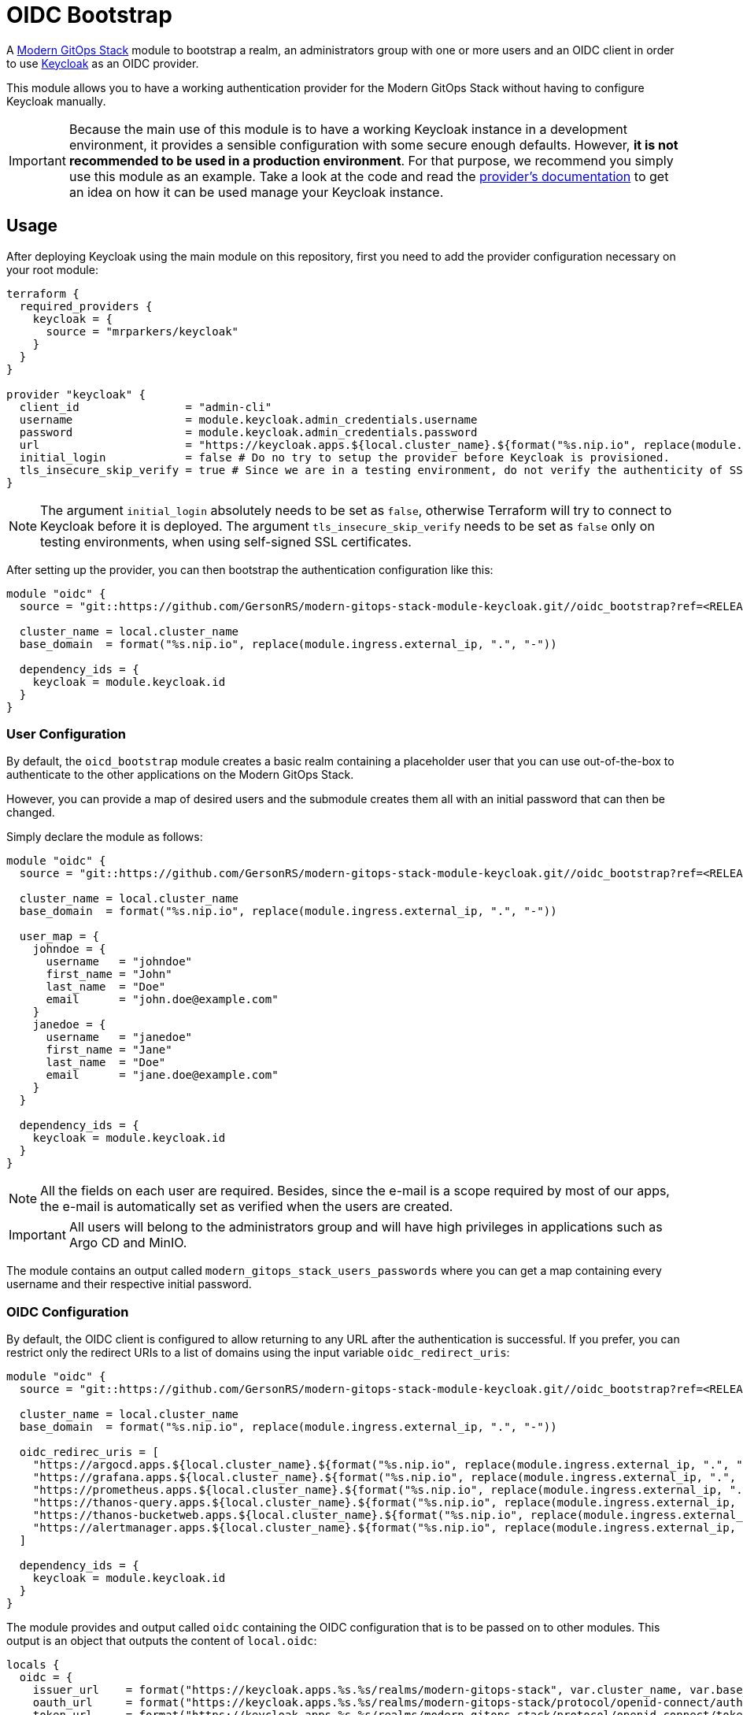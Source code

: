 = OIDC Bootstrap

A https://modern-gitops-stack.io[Modern GitOps Stack] module to bootstrap a realm, an administrators group with one or more users and an OIDC client in order to use https://www.keycloak.org/[Keycloak] as an OIDC provider.

This module allows you to have a working authentication provider for the Modern GitOps Stack without having to configure Keycloak manually.

IMPORTANT: Because the main use of this module is to have a working Keycloak instance in a development environment, it provides a sensible configuration with some secure enough defaults. However, *it is not recommended to be used in a production environment*. For that purpose, we recommend you simply use this module as an example. Take a look at the code and read the https://registry.terraform.io/providers/mrparkers/keycloak/latest/docs[provider's documentation] to get an idea on how it can be used manage your Keycloak instance.

== Usage

After deploying Keycloak using the main module on this repository, first you need to add the provider configuration necessary on your root module:

[source,terraform]
----
terraform {
  required_providers {
    keycloak = {
      source = "mrparkers/keycloak"
    }
  }
}

provider "keycloak" {
  client_id                = "admin-cli"
  username                 = module.keycloak.admin_credentials.username
  password                 = module.keycloak.admin_credentials.password
  url                      = "https://keycloak.apps.${local.cluster_name}.${format("%s.nip.io", replace(module.ingress.external_ip, ".", "-"))}"
  initial_login            = false # Do no try to setup the provider before Keycloak is provisioned.
  tls_insecure_skip_verify = true # Since we are in a testing environment, do not verify the authenticity of SSL certificates.
}
----

NOTE: The argument `initial_login` absolutely needs to be set as `false`, otherwise Terraform will try to connect to Keycloak before it is deployed. The argument `tls_insecure_skip_verify` needs to be set as `false` only on testing environments, when using self-signed SSL certificates.

After setting up the provider, you can then bootstrap the authentication configuration like this:

[source, terraform]
----
module "oidc" {
  source = "git::https://github.com/GersonRS/modern-gitops-stack-module-keycloak.git//oidc_bootstrap?ref=<RELEASE>"

  cluster_name = local.cluster_name
  base_domain  = format("%s.nip.io", replace(module.ingress.external_ip, ".", "-"))

  dependency_ids = {
    keycloak = module.keycloak.id
  }
}
----

=== User Configuration

By default, the `oicd_bootstrap` module creates a basic realm containing a placeholder user that you can use out-of-the-box to authenticate to the other applications on the Modern GitOps Stack.

However, you can provide a map of desired users and the submodule creates them all with an initial password that can then be changed.

Simply declare the module as follows:

[source, terraform]
----
module "oidc" {
  source = "git::https://github.com/GersonRS/modern-gitops-stack-module-keycloak.git//oidc_bootstrap?ref=<RELEASE>"

  cluster_name = local.cluster_name
  base_domain  = format("%s.nip.io", replace(module.ingress.external_ip, ".", "-"))

  user_map = {
    johndoe = {
      username   = "johndoe"
      first_name = "John"
      last_name  = "Doe"
      email      = "john.doe@example.com"
    }
    janedoe = {
      username   = "janedoe"
      first_name = "Jane"
      last_name  = "Doe"
      email      = "jane.doe@example.com"
    }
  }

  dependency_ids = {
    keycloak = module.keycloak.id
  }
}
----

NOTE: All the fields on each user are required. Besides, since the e-mail is a scope required by most of our apps, the e-mail is automatically set as verified when the users are created.

IMPORTANT: All users will belong to the administrators group and will have high privileges in applications such as Argo CD and MinIO.

The module contains an output called `modern_gitops_stack_users_passwords` where you can get a map containing every username and their respective initial password.

=== OIDC Configuration

By default, the OIDC client is configured to allow returning to any URL after the authentication is successful. If you prefer, you can restrict only the redirect URIs to a list of domains using the input variable `oidc_redirect_uris`:

[source, terraform]
----
module "oidc" {
  source = "git::https://github.com/GersonRS/modern-gitops-stack-module-keycloak.git//oidc_bootstrap?ref=<RELEASE>"

  cluster_name = local.cluster_name
  base_domain  = format("%s.nip.io", replace(module.ingress.external_ip, ".", "-"))

  oidc_redirec_uris = [
    "https://argocd.apps.${local.cluster_name}.${format("%s.nip.io", replace(module.ingress.external_ip, ".", "-"))}/auth/callback",
    "https://grafana.apps.${local.cluster_name}.${format("%s.nip.io", replace(module.ingress.external_ip, ".", "-"))}/login/generic_oauth",
    "https://prometheus.apps.${local.cluster_name}.${format("%s.nip.io", replace(module.ingress.external_ip, ".", "-"))}/oauth2/callback",
    "https://thanos-query.apps.${local.cluster_name}.${format("%s.nip.io", replace(module.ingress.external_ip, ".", "-"))}/oauth2/callback",
    "https://thanos-bucketweb.apps.${local.cluster_name}.${format("%s.nip.io", replace(module.ingress.external_ip, ".", "-"))}/oauth2/callback",
    "https://alertmanager.apps.${local.cluster_name}.${format("%s.nip.io", replace(module.ingress.external_ip, ".", "-"))}/oauth2/callback",
  ]

  dependency_ids = {
    keycloak = module.keycloak.id
  }
}
----

The module provides and output called `oidc` containing the OIDC configuration that is to be passed on to other modules. This output is an object that outputs the content of `local.oidc`:

[source, terraform]
----
locals {
  oidc = {
    issuer_url    = format("https://keycloak.apps.%s.%s/realms/modern-gitops-stack", var.cluster_name, var.base_domain)
    oauth_url     = format("https://keycloak.apps.%s.%s/realms/modern-gitops-stack/protocol/openid-connect/auth", var.cluster_name, var.base_domain)
    token_url     = format("https://keycloak.apps.%s.%s/realms/modern-gitops-stack/protocol/openid-connect/token", var.cluster_name, var.base_domain)
    api_url       = format("https://keycloak.apps.%s.%s/realms/modern-gitops-stack/protocol/openid-connect/userinfo", var.cluster_name, var.base_domain)
    client_id     = "modern-gitops-stack-applications"
    client_secret = resource.random_password.client_secret.result
    oauth2_proxy_extra_args = var.cluster_issuer == "ca-issuer" ? [
      "--insecure-oidc-skip-issuer-verification=true",
      "--ssl-insecure-skip-verify=true",
    ] : []
  }
}
----

== Technical Reference

=== Dependencies

==== `module.keycloak`

Obviously, this module must be deployed after `module.keycloak`, because it needs a working Keycloak instance where to create its resources. 

// BEGIN_TF_DOCS
=== Requirements

The following requirements are needed by this module:

- [[requirement_keycloak]] <<requirement_keycloak,keycloak>> (>= 4)

- [[requirement_null]] <<requirement_null,null>> (>= 3)

- [[requirement_random]] <<requirement_random,random>> (>= 3)

=== Providers

The following providers are used by this module:

- [[provider_random]] <<provider_random,random>> (>= 3)

- [[provider_null]] <<provider_null,null>> (>= 3)

- [[provider_keycloak]] <<provider_keycloak,keycloak>> (>= 4)

- [[provider_external]] <<provider_external,external>>

=== Resources

The following resources are used by this module:

- https://registry.terraform.io/providers/mrparkers/keycloak/latest/docs/resources/group[keycloak_group.modern_gitops_stack_admins] (resource)
- https://registry.terraform.io/providers/mrparkers/keycloak/latest/docs/resources/openid_client[keycloak_openid_client.modern_gitops_stack] (resource)
- https://registry.terraform.io/providers/mrparkers/keycloak/latest/docs/resources/openid_client_default_scopes[keycloak_openid_client_default_scopes.client_default_scopes] (resource)
- https://registry.terraform.io/providers/mrparkers/keycloak/latest/docs/resources/openid_client_scope[keycloak_openid_client_scope.modern_gitops_stack_groups] (resource)
- https://registry.terraform.io/providers/mrparkers/keycloak/latest/docs/resources/openid_client_scope[keycloak_openid_client_scope.modern_gitops_stack_minio_policy] (resource)
- https://registry.terraform.io/providers/mrparkers/keycloak/latest/docs/resources/openid_client_scope[keycloak_openid_client_scope.modern_gitops_stack_username] (resource)
- https://registry.terraform.io/providers/mrparkers/keycloak/latest/docs/resources/openid_group_membership_protocol_mapper[keycloak_openid_group_membership_protocol_mapper.modern_gitops_stack_groups] (resource)
- https://registry.terraform.io/providers/mrparkers/keycloak/latest/docs/resources/openid_user_attribute_protocol_mapper[keycloak_openid_user_attribute_protocol_mapper.modern_gitops_stack_minio_policy] (resource)
- https://registry.terraform.io/providers/mrparkers/keycloak/latest/docs/resources/openid_user_attribute_protocol_mapper[keycloak_openid_user_attribute_protocol_mapper.modern_gitops_stack_username] (resource)
- https://registry.terraform.io/providers/mrparkers/keycloak/latest/docs/resources/realm[keycloak_realm.modern_gitops_stack] (resource)
- https://registry.terraform.io/providers/mrparkers/keycloak/latest/docs/resources/role[keycloak_role.gitlab_role_access] (resource)
- https://registry.terraform.io/providers/mrparkers/keycloak/latest/docs/resources/role[keycloak_role.gitlab_role_external] (resource)
- https://registry.terraform.io/providers/mrparkers/keycloak/latest/docs/resources/saml_client[keycloak_saml_client.gitlab] (resource)
- https://registry.terraform.io/providers/mrparkers/keycloak/latest/docs/resources/saml_client_default_scopes[keycloak_saml_client_default_scopes.client_default_scopes] (resource)
- https://registry.terraform.io/providers/mrparkers/keycloak/latest/docs/resources/saml_client_scope[keycloak_saml_client_scope.modern_gitops_stack_email] (resource)
- https://registry.terraform.io/providers/mrparkers/keycloak/latest/docs/resources/saml_client_scope[keycloak_saml_client_scope.modern_gitops_stack_first_name] (resource)
- https://registry.terraform.io/providers/mrparkers/keycloak/latest/docs/resources/saml_client_scope[keycloak_saml_client_scope.modern_gitops_stack_last_name] (resource)
- https://registry.terraform.io/providers/mrparkers/keycloak/latest/docs/resources/saml_client_scope[keycloak_saml_client_scope.modern_gitops_stack_name] (resource)
- https://registry.terraform.io/providers/mrparkers/keycloak/latest/docs/resources/saml_client_scope[keycloak_saml_client_scope.modern_gitops_stack_roles] (resource)
- https://registry.terraform.io/providers/mrparkers/keycloak/latest/docs/resources/saml_user_property_protocol_mapper[keycloak_saml_user_property_protocol_mapper.gitlab_email_property] (resource)
- https://registry.terraform.io/providers/mrparkers/keycloak/latest/docs/resources/saml_user_property_protocol_mapper[keycloak_saml_user_property_protocol_mapper.gitlab_first_name_property] (resource)
- https://registry.terraform.io/providers/mrparkers/keycloak/latest/docs/resources/saml_user_property_protocol_mapper[keycloak_saml_user_property_protocol_mapper.gitlab_last_name_property] (resource)
- https://registry.terraform.io/providers/mrparkers/keycloak/latest/docs/resources/saml_user_property_protocol_mapper[keycloak_saml_user_property_protocol_mapper.gitlab_name_property] (resource)
- https://registry.terraform.io/providers/mrparkers/keycloak/latest/docs/resources/user[keycloak_user.modern_gitops_stack_users] (resource)
- https://registry.terraform.io/providers/mrparkers/keycloak/latest/docs/resources/user_groups[keycloak_user_groups.modern_gitops_stack_admins] (resource)
- https://registry.terraform.io/providers/null/latest/docs/resources/resource[null_resource.dependencies] (resource)
- https://registry.terraform.io/providers/null/latest/docs/resources/resource[null_resource.this] (resource)
- https://registry.terraform.io/providers/random/latest/docs/resources/password[random_password.client_secret] (resource)
- https://registry.terraform.io/providers/random/latest/docs/resources/password[random_password.modern_gitops_stack_users] (resource)
- https://registry.terraform.io/providers/hashicorp/external/latest/docs/data-sources/external[external_external.fingerprint_generator] (data source)
- https://registry.terraform.io/providers/mrparkers/keycloak/latest/docs/data-sources/realm_keys[keycloak_realm_keys.realm_keys] (data source)

=== Required Inputs

The following input variables are required:

==== [[input_cluster_name]] <<input_cluster_name,cluster_name>>

Description: Name given to the cluster. Value used for the ingress' URL of the application.

Type: `string`

==== [[input_base_domain]] <<input_base_domain,base_domain>>

Description: Base domain of the cluster. Value used for the ingress' URL of the application.

Type: `string`

=== Optional Inputs

The following input variables are optional (have default values):

==== [[input_subdomain]] <<input_subdomain,subdomain>>

Description: Subdomain of the cluster. Value used for the ingress' URL of the application.

Type: `string`

Default: `"apps"`

==== [[input_cluster_issuer]] <<input_cluster_issuer,cluster_issuer>>

Description: SSL certificate issuer to use. In this module it is used to conditionally add extra arguments to the OIDC configuration.

Type: `string`

Default: `"selfsigned-issuer"`

==== [[input_dependency_ids]] <<input_dependency_ids,dependency_ids>>

Description: IDs of the other modules on which this module depends on.

Type: `map(string)`

Default: `{}`

==== [[input_oidc_redirect_uris]] <<input_oidc_redirect_uris,oidc_redirect_uris>>

Description: List of URIs where the authentication server is allowed to return during the authentication flow.

Type: `list(string)`

Default:
[source,json]
----
[
  "*"
]
----

==== [[input_user_map]] <<input_user_map,user_map>>

Description: List of users to be added to the Modern GitOps Stack Realm. Note that all fields are mandatory.

Type:
[source,hcl]
----
map(object({
    username   = string
    email      = string
    first_name = string
    last_name  = string
  }))
----

Default:
[source,json]
----
{
  "modern-gitopsadmin": {
    "email": "moderngitopsadmin@modern-gitops-stack.io",
    "first_name": "Administrator",
    "last_name": "Modern GitOps Stack",
    "username": "moderngitopsadmin"
  }
}
----

=== Outputs

The following outputs are exported:

==== [[output_id]] <<output_id,id>>

Description: ID to pass other modules in order to refer to this module as a dependency.

==== [[output_oidc]] <<output_oidc,oidc>>

Description: Object containing multiple OIDC configuration values.

==== [[output_modern_gitops_stack_users_passwords]] <<output_modern_gitops_stack_users_passwords,modern_gitops_stack_users_passwords>>

Description: Map containing the credentials of each created user.

==== [[output_certificate]] <<output_certificate,certificate>>

Description: show certificate of first key:
// END_TF_DOCS

=== Reference in table format 

.Show tables
[%collapsible]
====
// BEGIN_TF_TABLES
= Requirements

[cols="a,a",options="header,autowidth"]
|===
|Name |Version
|[[requirement_keycloak]] <<requirement_keycloak,keycloak>> |>= 4
|[[requirement_null]] <<requirement_null,null>> |>= 3
|[[requirement_random]] <<requirement_random,random>> |>= 3
|===

= Providers

[cols="a,a",options="header,autowidth"]
|===
|Name |Version
|[[provider_random]] <<provider_random,random>> |>= 3
|[[provider_null]] <<provider_null,null>> |>= 3
|[[provider_keycloak]] <<provider_keycloak,keycloak>> |>= 4
|[[provider_external]] <<provider_external,external>> |n/a
|===

= Resources

[cols="a,a",options="header,autowidth"]
|===
|Name |Type
|https://registry.terraform.io/providers/mrparkers/keycloak/latest/docs/resources/group[keycloak_group.modern_gitops_stack_admins] |resource
|https://registry.terraform.io/providers/mrparkers/keycloak/latest/docs/resources/openid_client[keycloak_openid_client.modern_gitops_stack] |resource
|https://registry.terraform.io/providers/mrparkers/keycloak/latest/docs/resources/openid_client_default_scopes[keycloak_openid_client_default_scopes.client_default_scopes] |resource
|https://registry.terraform.io/providers/mrparkers/keycloak/latest/docs/resources/openid_client_scope[keycloak_openid_client_scope.modern_gitops_stack_groups] |resource
|https://registry.terraform.io/providers/mrparkers/keycloak/latest/docs/resources/openid_client_scope[keycloak_openid_client_scope.modern_gitops_stack_minio_policy] |resource
|https://registry.terraform.io/providers/mrparkers/keycloak/latest/docs/resources/openid_client_scope[keycloak_openid_client_scope.modern_gitops_stack_username] |resource
|https://registry.terraform.io/providers/mrparkers/keycloak/latest/docs/resources/openid_group_membership_protocol_mapper[keycloak_openid_group_membership_protocol_mapper.modern_gitops_stack_groups] |resource
|https://registry.terraform.io/providers/mrparkers/keycloak/latest/docs/resources/openid_user_attribute_protocol_mapper[keycloak_openid_user_attribute_protocol_mapper.modern_gitops_stack_minio_policy] |resource
|https://registry.terraform.io/providers/mrparkers/keycloak/latest/docs/resources/openid_user_attribute_protocol_mapper[keycloak_openid_user_attribute_protocol_mapper.modern_gitops_stack_username] |resource
|https://registry.terraform.io/providers/mrparkers/keycloak/latest/docs/resources/realm[keycloak_realm.modern_gitops_stack] |resource
|https://registry.terraform.io/providers/mrparkers/keycloak/latest/docs/resources/role[keycloak_role.gitlab_role_access] |resource
|https://registry.terraform.io/providers/mrparkers/keycloak/latest/docs/resources/role[keycloak_role.gitlab_role_external] |resource
|https://registry.terraform.io/providers/mrparkers/keycloak/latest/docs/resources/saml_client[keycloak_saml_client.gitlab] |resource
|https://registry.terraform.io/providers/mrparkers/keycloak/latest/docs/resources/saml_client_default_scopes[keycloak_saml_client_default_scopes.client_default_scopes] |resource
|https://registry.terraform.io/providers/mrparkers/keycloak/latest/docs/resources/saml_client_scope[keycloak_saml_client_scope.modern_gitops_stack_email] |resource
|https://registry.terraform.io/providers/mrparkers/keycloak/latest/docs/resources/saml_client_scope[keycloak_saml_client_scope.modern_gitops_stack_first_name] |resource
|https://registry.terraform.io/providers/mrparkers/keycloak/latest/docs/resources/saml_client_scope[keycloak_saml_client_scope.modern_gitops_stack_last_name] |resource
|https://registry.terraform.io/providers/mrparkers/keycloak/latest/docs/resources/saml_client_scope[keycloak_saml_client_scope.modern_gitops_stack_name] |resource
|https://registry.terraform.io/providers/mrparkers/keycloak/latest/docs/resources/saml_client_scope[keycloak_saml_client_scope.modern_gitops_stack_roles] |resource
|https://registry.terraform.io/providers/mrparkers/keycloak/latest/docs/resources/saml_user_property_protocol_mapper[keycloak_saml_user_property_protocol_mapper.gitlab_email_property] |resource
|https://registry.terraform.io/providers/mrparkers/keycloak/latest/docs/resources/saml_user_property_protocol_mapper[keycloak_saml_user_property_protocol_mapper.gitlab_first_name_property] |resource
|https://registry.terraform.io/providers/mrparkers/keycloak/latest/docs/resources/saml_user_property_protocol_mapper[keycloak_saml_user_property_protocol_mapper.gitlab_last_name_property] |resource
|https://registry.terraform.io/providers/mrparkers/keycloak/latest/docs/resources/saml_user_property_protocol_mapper[keycloak_saml_user_property_protocol_mapper.gitlab_name_property] |resource
|https://registry.terraform.io/providers/mrparkers/keycloak/latest/docs/resources/user[keycloak_user.modern_gitops_stack_users] |resource
|https://registry.terraform.io/providers/mrparkers/keycloak/latest/docs/resources/user_groups[keycloak_user_groups.modern_gitops_stack_admins] |resource
|https://registry.terraform.io/providers/null/latest/docs/resources/resource[null_resource.dependencies] |resource
|https://registry.terraform.io/providers/null/latest/docs/resources/resource[null_resource.this] |resource
|https://registry.terraform.io/providers/random/latest/docs/resources/password[random_password.client_secret] |resource
|https://registry.terraform.io/providers/random/latest/docs/resources/password[random_password.modern_gitops_stack_users] |resource
|https://registry.terraform.io/providers/hashicorp/external/latest/docs/data-sources/external[external_external.fingerprint_generator] |data source
|https://registry.terraform.io/providers/mrparkers/keycloak/latest/docs/data-sources/realm_keys[keycloak_realm_keys.realm_keys] |data source
|===

= Inputs

[cols="a,a,a,a,a",options="header,autowidth"]
|===
|Name |Description |Type |Default |Required
|[[input_cluster_name]] <<input_cluster_name,cluster_name>>
|Name given to the cluster. Value used for the ingress' URL of the application.
|`string`
|n/a
|yes

|[[input_base_domain]] <<input_base_domain,base_domain>>
|Base domain of the cluster. Value used for the ingress' URL of the application.
|`string`
|n/a
|yes

|[[input_subdomain]] <<input_subdomain,subdomain>>
|Subdomain of the cluster. Value used for the ingress' URL of the application.
|`string`
|`"apps"`
|no

|[[input_cluster_issuer]] <<input_cluster_issuer,cluster_issuer>>
|SSL certificate issuer to use. In this module it is used to conditionally add extra arguments to the OIDC configuration.
|`string`
|`"selfsigned-issuer"`
|no

|[[input_dependency_ids]] <<input_dependency_ids,dependency_ids>>
|IDs of the other modules on which this module depends on.
|`map(string)`
|`{}`
|no

|[[input_oidc_redirect_uris]] <<input_oidc_redirect_uris,oidc_redirect_uris>>
|List of URIs where the authentication server is allowed to return during the authentication flow.
|`list(string)`
|

[source]
----
[
  "*"
]
----

|no

|[[input_user_map]] <<input_user_map,user_map>>
|List of users to be added to the Modern GitOps Stack Realm. Note that all fields are mandatory.
|

[source]
----
map(object({
    username   = string
    email      = string
    first_name = string
    last_name  = string
  }))
----

|

[source]
----
{
  "modern-gitopsadmin": {
    "email": "moderngitopsadmin@modern-gitops-stack.io",
    "first_name": "Administrator",
    "last_name": "Modern GitOps Stack",
    "username": "moderngitopsadmin"
  }
}
----

|no

|===

= Outputs

[cols="a,a",options="header,autowidth"]
|===
|Name |Description
|[[output_id]] <<output_id,id>> |ID to pass other modules in order to refer to this module as a dependency.
|[[output_oidc]] <<output_oidc,oidc>> |Object containing multiple OIDC configuration values.
|[[output_modern_gitops_stack_users_passwords]] <<output_modern_gitops_stack_users_passwords,modern_gitops_stack_users_passwords>> |Map containing the credentials of each created user.
|[[output_certificate]] <<output_certificate,certificate>> |show certificate of first key:
|===
// END_TF_TABLES
====
